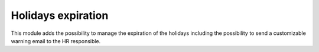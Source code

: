
Holidays expiration
===================

This module adds the possibility to manage the expiration of the holidays including
the possibility to send a customizable warning email to the HR responsible.

